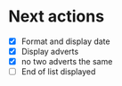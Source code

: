 * Next actions
  - [X] Format and display date
  - [X] Display adverts
  - [X] no two adverts the same
  - [ ] End of list displayed
